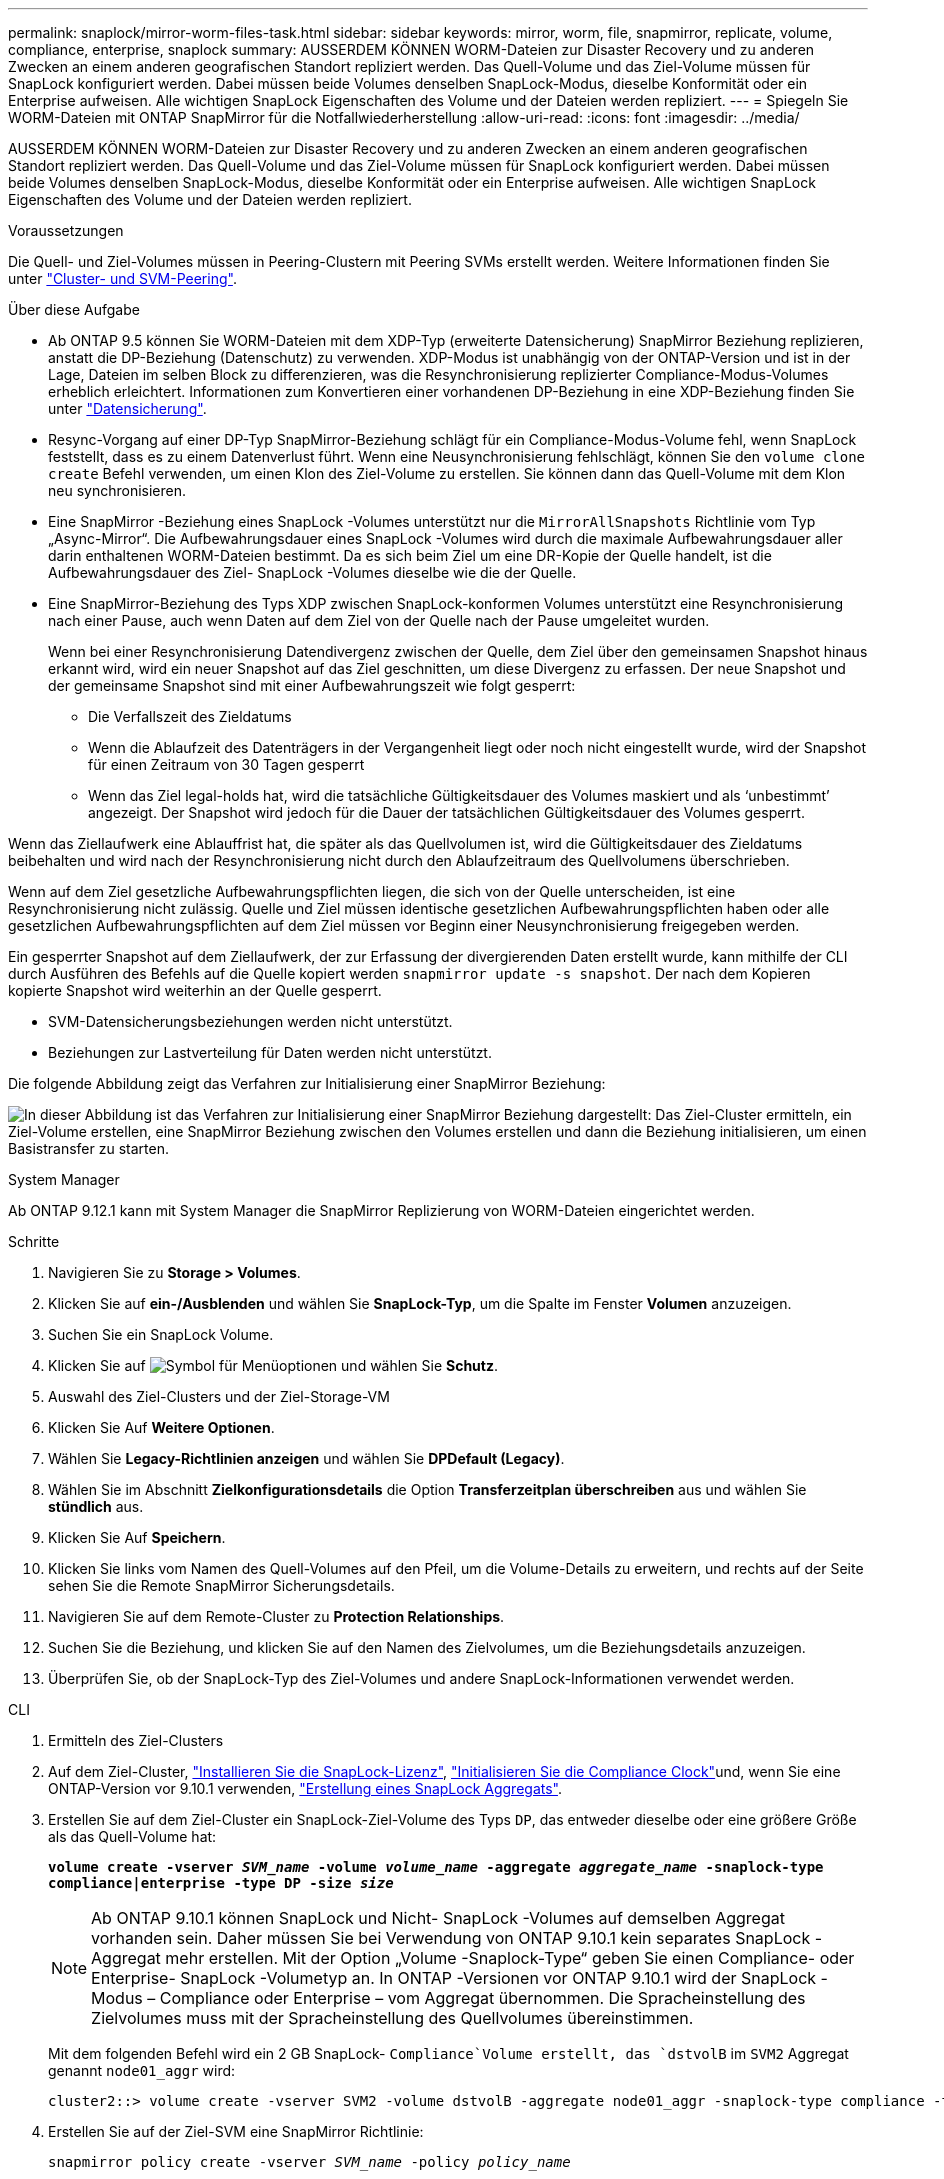 ---
permalink: snaplock/mirror-worm-files-task.html 
sidebar: sidebar 
keywords: mirror, worm, file, snapmirror, replicate, volume, compliance, enterprise, snaplock 
summary: AUSSERDEM KÖNNEN WORM-Dateien zur Disaster Recovery und zu anderen Zwecken an einem anderen geografischen Standort repliziert werden. Das Quell-Volume und das Ziel-Volume müssen für SnapLock konfiguriert werden. Dabei müssen beide Volumes denselben SnapLock-Modus, dieselbe Konformität oder ein Enterprise aufweisen. Alle wichtigen SnapLock Eigenschaften des Volume und der Dateien werden repliziert. 
---
= Spiegeln Sie WORM-Dateien mit ONTAP SnapMirror für die Notfallwiederherstellung
:allow-uri-read: 
:icons: font
:imagesdir: ../media/


[role="lead"]
AUSSERDEM KÖNNEN WORM-Dateien zur Disaster Recovery und zu anderen Zwecken an einem anderen geografischen Standort repliziert werden. Das Quell-Volume und das Ziel-Volume müssen für SnapLock konfiguriert werden. Dabei müssen beide Volumes denselben SnapLock-Modus, dieselbe Konformität oder ein Enterprise aufweisen. Alle wichtigen SnapLock Eigenschaften des Volume und der Dateien werden repliziert.

.Voraussetzungen
Die Quell- und Ziel-Volumes müssen in Peering-Clustern mit Peering SVMs erstellt werden. Weitere Informationen finden Sie unter https://docs.netapp.com/us-en/ontap-system-manager-classic/peering/index.html["Cluster- und SVM-Peering"^].

.Über diese Aufgabe
* Ab ONTAP 9.5 können Sie WORM-Dateien mit dem XDP-Typ (erweiterte Datensicherung) SnapMirror Beziehung replizieren, anstatt die DP-Beziehung (Datenschutz) zu verwenden. XDP-Modus ist unabhängig von der ONTAP-Version und ist in der Lage, Dateien im selben Block zu differenzieren, was die Resynchronisierung replizierter Compliance-Modus-Volumes erheblich erleichtert. Informationen zum Konvertieren einer vorhandenen DP-Beziehung in eine XDP-Beziehung finden Sie unter link:../data-protection/index.html["Datensicherung"].
* Resync-Vorgang auf einer DP-Typ SnapMirror-Beziehung schlägt für ein Compliance-Modus-Volume fehl, wenn SnapLock feststellt, dass es zu einem Datenverlust führt. Wenn eine Neusynchronisierung fehlschlägt, können Sie den `volume clone create` Befehl verwenden, um einen Klon des Ziel-Volume zu erstellen. Sie können dann das Quell-Volume mit dem Klon neu synchronisieren.
* Eine SnapMirror -Beziehung eines SnapLock -Volumes unterstützt nur die `MirrorAllSnapshots` Richtlinie vom Typ „Async-Mirror“.  Die Aufbewahrungsdauer eines SnapLock -Volumes wird durch die maximale Aufbewahrungsdauer aller darin enthaltenen WORM-Dateien bestimmt.  Da es sich beim Ziel um eine DR-Kopie der Quelle handelt, ist die Aufbewahrungsdauer des Ziel- SnapLock -Volumes dieselbe wie die der Quelle.
* Eine SnapMirror-Beziehung des Typs XDP zwischen SnapLock-konformen Volumes unterstützt eine Resynchronisierung nach einer Pause, auch wenn Daten auf dem Ziel von der Quelle nach der Pause umgeleitet wurden.
+
Wenn bei einer Resynchronisierung Datendivergenz zwischen der Quelle, dem Ziel über den gemeinsamen Snapshot hinaus erkannt wird, wird ein neuer Snapshot auf das Ziel geschnitten, um diese Divergenz zu erfassen. Der neue Snapshot und der gemeinsame Snapshot sind mit einer Aufbewahrungszeit wie folgt gesperrt:

+
** Die Verfallszeit des Zieldatums
** Wenn die Ablaufzeit des Datenträgers in der Vergangenheit liegt oder noch nicht eingestellt wurde, wird der Snapshot für einen Zeitraum von 30 Tagen gesperrt
** Wenn das Ziel legal-holds hat, wird die tatsächliche Gültigkeitsdauer des Volumes maskiert und als '`unbestimmt`' angezeigt. Der Snapshot wird jedoch für die Dauer der tatsächlichen Gültigkeitsdauer des Volumes gesperrt.




Wenn das Ziellaufwerk eine Ablauffrist hat, die später als das Quellvolumen ist, wird die Gültigkeitsdauer des Zieldatums beibehalten und wird nach der Resynchronisierung nicht durch den Ablaufzeitraum des Quellvolumens überschrieben.

Wenn auf dem Ziel gesetzliche Aufbewahrungspflichten liegen, die sich von der Quelle unterscheiden, ist eine Resynchronisierung nicht zulässig. Quelle und Ziel müssen identische gesetzlichen Aufbewahrungspflichten haben oder alle gesetzlichen Aufbewahrungspflichten auf dem Ziel müssen vor Beginn einer Neusynchronisierung freigegeben werden.

Ein gesperrter Snapshot auf dem Ziellaufwerk, der zur Erfassung der divergierenden Daten erstellt wurde, kann mithilfe der CLI durch Ausführen des Befehls auf die Quelle kopiert werden `snapmirror update -s snapshot`. Der nach dem Kopieren kopierte Snapshot wird weiterhin an der Quelle gesperrt.

* SVM-Datensicherungsbeziehungen werden nicht unterstützt.
* Beziehungen zur Lastverteilung für Daten werden nicht unterstützt.


Die folgende Abbildung zeigt das Verfahren zur Initialisierung einer SnapMirror Beziehung:

image:snapmirror_steps_clustered.png["In dieser Abbildung ist das Verfahren zur Initialisierung einer SnapMirror Beziehung dargestellt: Das Ziel-Cluster ermitteln, ein Ziel-Volume erstellen, eine SnapMirror Beziehung zwischen den Volumes erstellen und dann die Beziehung initialisieren, um einen Basistransfer zu starten."]

[role="tabbed-block"]
====
.System Manager
--
Ab ONTAP 9.12.1 kann mit System Manager die SnapMirror Replizierung von WORM-Dateien eingerichtet werden.

.Schritte
. Navigieren Sie zu *Storage > Volumes*.
. Klicken Sie auf *ein-/Ausblenden* und wählen Sie *SnapLock-Typ*, um die Spalte im Fenster *Volumen* anzuzeigen.
. Suchen Sie ein SnapLock Volume.
. Klicken Sie auf image:icon_kabob.gif["Symbol für Menüoptionen"] und wählen Sie *Schutz*.
. Auswahl des Ziel-Clusters und der Ziel-Storage-VM
. Klicken Sie Auf *Weitere Optionen*.
. Wählen Sie *Legacy-Richtlinien anzeigen* und wählen Sie *DPDefault (Legacy)*.
. Wählen Sie im Abschnitt *Zielkonfigurationsdetails* die Option *Transferzeitplan überschreiben* aus und wählen Sie *stündlich* aus.
. Klicken Sie Auf *Speichern*.
. Klicken Sie links vom Namen des Quell-Volumes auf den Pfeil, um die Volume-Details zu erweitern, und rechts auf der Seite sehen Sie die Remote SnapMirror Sicherungsdetails.
. Navigieren Sie auf dem Remote-Cluster zu *Protection Relationships*.
. Suchen Sie die Beziehung, und klicken Sie auf den Namen des Zielvolumes, um die Beziehungsdetails anzuzeigen.
. Überprüfen Sie, ob der SnapLock-Typ des Ziel-Volumes und andere SnapLock-Informationen verwendet werden.


--
.CLI
--
. Ermitteln des Ziel-Clusters
. Auf dem Ziel-Cluster, link:../system-admin/install-license-task.html["Installieren Sie die SnapLock-Lizenz"], link:../snaplock/initialize-complianceclock-task.html["Initialisieren Sie die Compliance Clock"]und, wenn Sie eine ONTAP-Version vor 9.10.1 verwenden, link:../snaplock/create-snaplock-aggregate-task.html["Erstellung eines SnapLock Aggregats"].
. Erstellen Sie auf dem Ziel-Cluster ein SnapLock-Ziel-Volume des Typs `DP`, das entweder dieselbe oder eine größere Größe als das Quell-Volume hat:
+
`*volume create -vserver _SVM_name_ -volume _volume_name_ -aggregate _aggregate_name_ -snaplock-type compliance|enterprise -type DP -size _size_*`

+

NOTE: Ab ONTAP 9.10.1 können SnapLock und Nicht- SnapLock -Volumes auf demselben Aggregat vorhanden sein. Daher müssen Sie bei Verwendung von ONTAP 9.10.1 kein separates SnapLock -Aggregat mehr erstellen.  Mit der Option „Volume -Snaplock-Type“ geben Sie einen Compliance- oder Enterprise- SnapLock -Volumetyp an.  In ONTAP -Versionen vor ONTAP 9.10.1 wird der SnapLock -Modus – Compliance oder Enterprise – vom Aggregat übernommen.  Die Spracheinstellung des Zielvolumes muss mit der Spracheinstellung des Quellvolumes übereinstimmen.

+
Mit dem folgenden Befehl wird ein 2 GB SnapLock- `Compliance`Volume erstellt, das `dstvolB` im `SVM2` Aggregat genannt `node01_aggr` wird:

+
[listing]
----
cluster2::> volume create -vserver SVM2 -volume dstvolB -aggregate node01_aggr -snaplock-type compliance -type DP -size 2GB
----
. Erstellen Sie auf der Ziel-SVM eine SnapMirror Richtlinie:
+
`snapmirror policy create -vserver _SVM_name_ -policy _policy_name_`

+
Mit dem folgenden Befehl wird die SVM-weite Richtlinie erstellt `SVM1-mirror`:

+
[listing]
----
SVM2::> snapmirror policy create -vserver SVM2 -policy SVM1-mirror
----
. Erstellen Sie auf der Ziel-SVM einen SnapMirror Zeitplan:
+
`*job schedule cron create -name _schedule_name_ -dayofweek _day_of_week_ -hour _hour_ -minute _minute_*`

+
Mit dem folgenden Befehl wird ein SnapMirror-Zeitplan mit `weekendcron` dem Namen erstellt:

+
[listing]
----
SVM2::> job schedule cron create -name weekendcron -dayofweek "Saturday, Sunday" -hour 3 -minute 0
----
. Erstellen Sie auf der Ziel-SVM eine SnapMirror Beziehung:
+
`snapmirror create -source-path _source_path_ -destination-path _destination_path_ -type XDP|DP -policy _policy_name_ -schedule _schedule_name_`

+
Mit dem folgenden Befehl wird eine SnapMirror-Beziehung zwischen dem Quell-Volume `srcvolA` `SVM1` `dstvolB` auf und dem Ziel-Volume auf erstellt `SVM2` und die Policy `SVM1-mirror` und den Zeitplan zugewiesen `weekendcron`:

+
[listing]
----
SVM2::> snapmirror create -source-path SVM1:srcvolA -destination-path SVM2:dstvolB -type XDP -policy SVM1-mirror -schedule weekendcron
----
+

NOTE: Der XDP-Typ ist in ONTAP 9.5 und höher erhältlich. Sie müssen den DP-Typ in ONTAP 9.4 und früher verwenden.

. Initialisieren Sie auf der Ziel-SVM die SnapMirror-Beziehung:
+
`snapmirror initialize -destination-path _destination_path_`

+
Der Initialisierungsvorgang führt einen _Baseline Transfer_ zum Ziel-Volume durch. SnapMirror erstellt einen Snapshot des Quell-Volume, überträgt dann die Kopie und alle Datenblöcke, die es auf das Ziel-Volume verweist. Außerdem werden alle anderen Snapshots auf dem Quell-Volume an das Ziel-Volume übertragen.

+
Mit dem folgenden Befehl wird die Beziehung zwischen dem Quell-Volume `srcvolA` auf `SVM1` und dem Ziel-Volume `dstvolB` auf initialisiert `SVM2`:

+
[listing]
----
SVM2::> snapmirror initialize -destination-path SVM2:dstvolB
----


--
====
.Verwandte Informationen
* https://docs.netapp.com/us-en/ontap-system-manager-classic/peering/index.html["Cluster- und SVM-Peering"^]
* https://docs.netapp.com/us-en/ontap-system-manager-classic/volume-disaster-prep/index.html["Vorbereitung der Volume Disaster Recovery"]
* link:../data-protection/index.html["Datensicherung"]
* link:https://docs.netapp.com/us-en/ontap-cli/snapmirror-create.html["snapmirror erstellen"^]
* link:https://docs.netapp.com/us-en/ontap-cli/snapmirror-initialize.html["snapmirror Initialisierung"^]
* link:https://docs.netapp.com/us-en/ontap-cli/snapmirror-policy-create.html["Snapmirror-Richtlinie erstellen"^]

